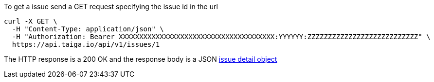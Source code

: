 To get a issue send a GET request specifying the issue id in the url

[source,bash]
----
curl -X GET \
  -H "Content-Type: application/json" \
  -H "Authorization: Bearer XXXXXXXXXXXXXXXXXXXXXXXXXXXXXXXXXXXXXX:YYYYYY:ZZZZZZZZZZZZZZZZZZZZZZZZZZZ" \
  https://api.taiga.io/api/v1/issues/1
----

The HTTP response is a 200 OK and the response body is a JSON link:#object-issue-detail[issue detail object]
